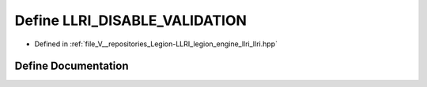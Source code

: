 .. _exhale_define_llri_8hpp_1a1e4505ac5252b2fb9a494f845ca240a2:

Define LLRI_DISABLE_VALIDATION
==============================

- Defined in :ref:`file_V__repositories_Legion-LLRI_legion_engine_llri_llri.hpp`


Define Documentation
--------------------


.. doxygendefine:: LLRI_DISABLE_VALIDATION

